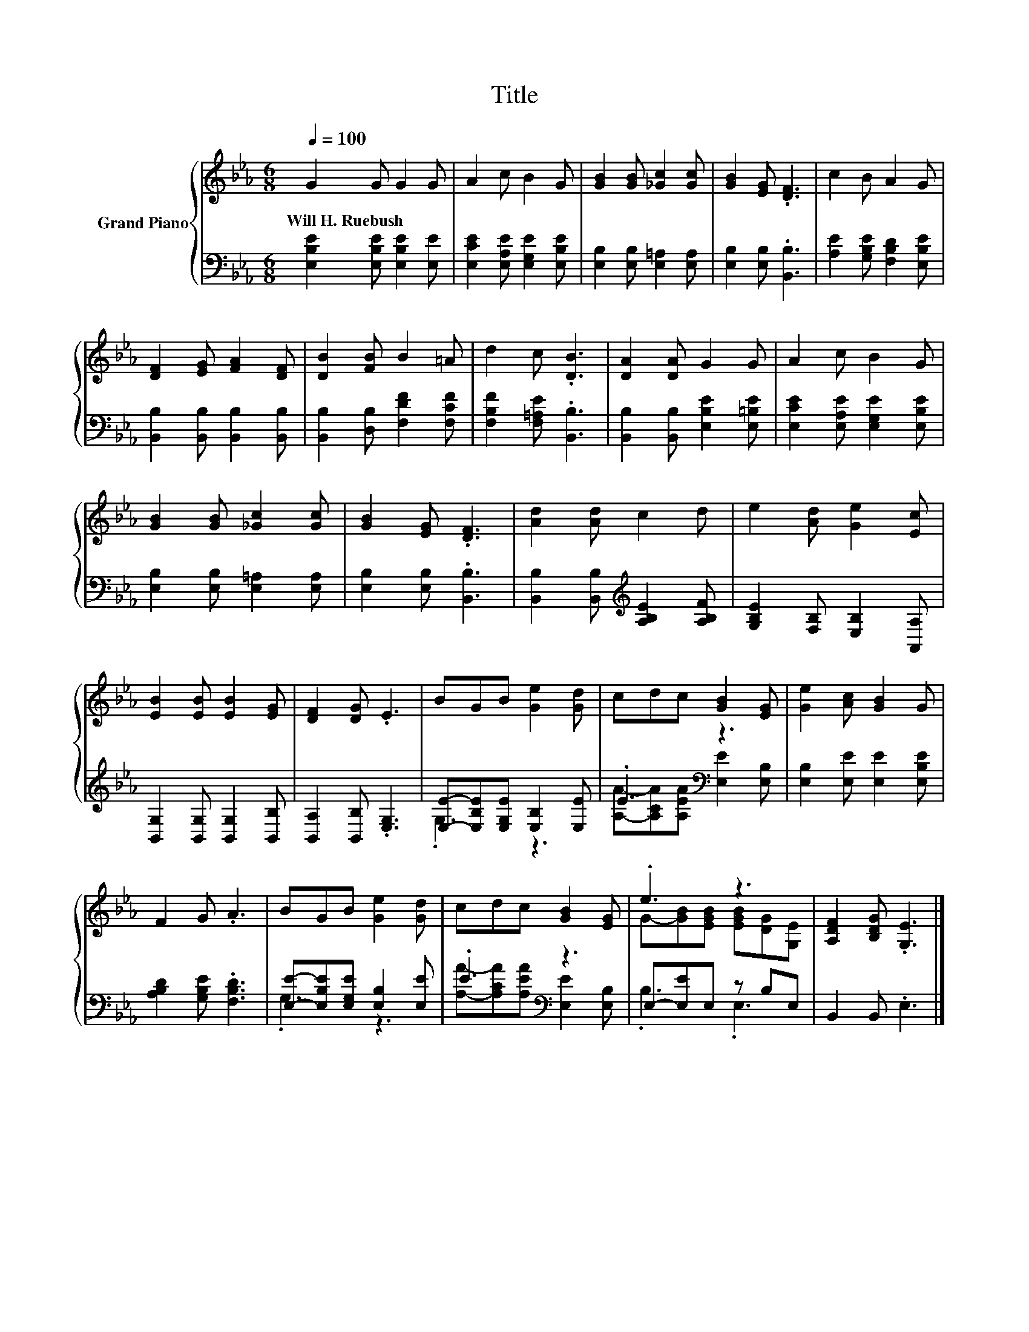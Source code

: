 X:1
T:Title
%%score { ( 1 4 ) | ( 2 3 ) }
L:1/8
Q:1/4=100
M:6/8
K:Eb
V:1 treble nm="Grand Piano"
V:4 treble 
V:2 bass 
V:3 bass 
V:1
 G2 G G2 G | A2 c B2 G | [GB]2 [GB] [_Gc]2 [Gc] | [GB]2 [EG] .[DF]3 | c2 B A2 G | %5
w: Will~H.~Ruebush * * *|||||
 [DF]2 [EG] [FA]2 [DF] | [DB]2 [FB] B2 =A | d2 c .[DB]3 | [DA]2 [DA] G2 G | A2 c B2 G | %10
w: |||||
 [GB]2 [GB] [_Gc]2 [Gc] | [GB]2 [EG] .[DF]3 | [Ad]2 [Ad] c2 d | e2 [Ad] [Ge]2 [Ec] | %14
w: ||||
 [EB]2 [EB] [EB]2 [EG] | [DF]2 [DG] .E3 | BGB [Ge]2 [Gd] | cdc [GB]2 [EG] | [Ge]2 [Ac] [GB]2 G | %19
w: |||||
 F2 G .A3 | BGB [Ge]2 [Gd] | cdc [GB]2 [EG] | .e3 z3 | [A,DF]2 [B,DG] .[G,E]3 |] %24
w: |||||
V:2
 [E,B,E]2 [E,B,E] [E,B,E]2 [E,E] | [E,CE]2 [E,A,E] [E,G,E]2 [E,B,E] | %2
 [E,B,]2 [E,B,] [E,=A,]2 [E,A,] | [E,B,]2 [E,B,] .[B,,B,]3 | [A,E]2 [G,B,E] [F,B,D]2 [E,B,E] | %5
 [B,,B,]2 [B,,B,] [B,,B,]2 [B,,B,] | [B,,B,]2 [D,B,] [F,DF]2 [F,CF] | [F,B,F]2 [F,=A,E] .[B,,B,]3 | %8
 [B,,B,]2 [B,,B,] [E,B,E]2 [E,=B,E] | [E,CE]2 [E,A,E] [E,G,E]2 [E,B,E] | %10
 [E,B,]2 [E,B,] [E,=A,]2 [E,A,] | [E,B,]2 [E,B,] .[B,,B,]3 | %12
 [B,,B,]2 [B,,B,][K:treble] [A,B,E]2 [A,B,F] | [G,B,E]2 [F,B,] [E,B,]2 [A,,A,] | %14
 [B,,G,]2 [B,,G,] [B,,G,]2 [B,,B,] | [B,,A,]2 [B,,B,] .[E,G,]3 | %16
 [E,E]-[E,B,E][E,G,E] [E,B,]2 [E,E] | .E3[K:bass] z3 | [E,B,]2 [E,E] [E,E]2 [E,B,E] | %19
 [A,B,D]2 [G,B,E] .[F,B,D]3 | [E,E]-[E,B,E][E,G,E] [E,B,]2 [E,E] | .E3[K:bass] z3 | %22
 E,-[E,E]E, z B,E, | B,,2 B,, .E,3 |] %24
V:3
 x6 | x6 | x6 | x6 | x6 | x6 | x6 | x6 | x6 | x6 | x6 | x6 | x3[K:treble] x3 | x6 | x6 | x6 | %16
 .G,3 z3 | [A,A]-[A,CA][A,EA][K:bass] [E,E]2 [E,B,] | x6 | x6 | .G,3 z3 | %21
 [A,A]-[A,CA][A,EA][K:bass] [E,E]2 [E,B,] | .B,3 .E,3 | x6 |] %24
V:4
 x6 | x6 | x6 | x6 | x6 | x6 | x6 | x6 | x6 | x6 | x6 | x6 | x6 | x6 | x6 | x6 | x6 | x6 | x6 | %19
 x6 | x6 | x6 | G-[GB][EGB] [EGB][DG][G,E] | x6 |] %24

